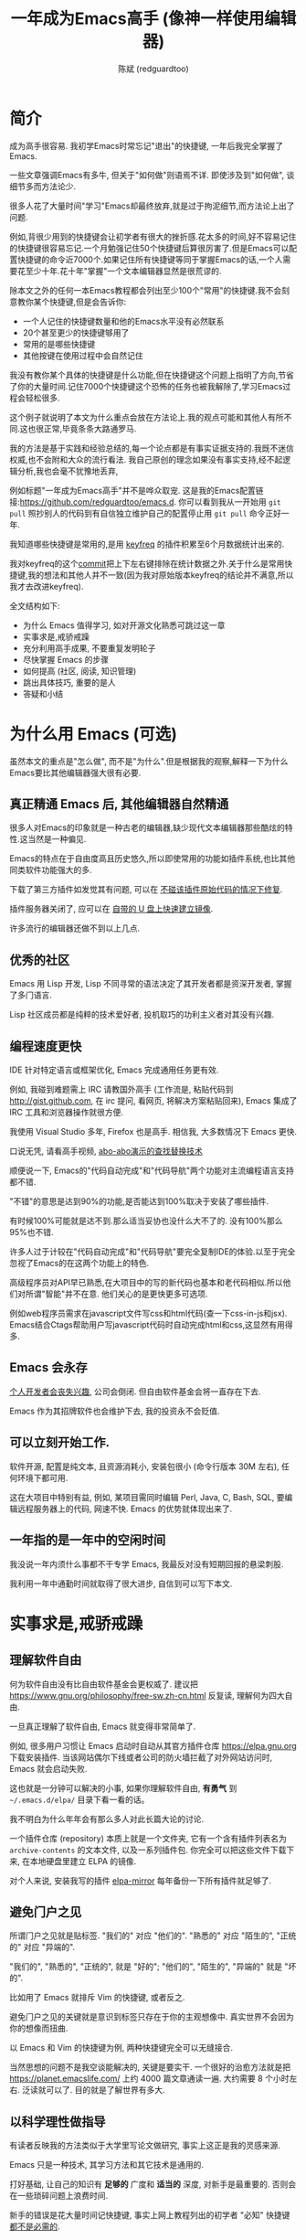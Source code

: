 #+TITLE: 一年成为Emacs高手 (像神一样使用编辑器)
#+AUTHOR: 陈斌 (redguardtoo)
#+LANGUAGE: zh
#+TEXINFO_DIR_CATEGORY: Emacs
#+OPTIONS: ^:{} toc:nil H:5 num:0
* 简介
成为高手很容易. 我初学Emacs时常忘记"退出"的快捷键, 一年后我完全掌握了Emacs.

一些文章强调Emacs有多牛, 但关于"如何做"则语焉不详. 即使涉及到"如何做", 谈细节多而方法论少.

很多人花了大量时间"学习"Emacs却最终放弃,就是过于拘泥细节,而方法论上出了问题.

例如,背很少用到的快捷键会让初学者有很大的挫折感.花太多的时间,好不容易记住的快捷键很容易忘记.一个月勉强记住50个快捷键后算很厉害了.但是Emacs可以配置快捷键的命令近7000个.如果记住所有快捷键等同于掌握Emacs的话,一个人需要花至少十年.花十年"掌握"一个文本编辑器显然是很荒谬的.

除本文之外的任何一本Emacs教程都会列出至少100个"常用"的快捷键.我不会刻意教你某个快捷键,但是会告诉你:
- 一个人记住的快捷键数量和他的Emacs水平没有必然联系
- 20个甚至更少的快捷键够用了
- 常用的是哪些快捷键
- 其他按键在使用过程中会自然记住

我没有教你某个具体的快捷键是什么功能,但在快捷键这个问题上指明了方向,节省了你的大量时间.记住7000个快捷键这个恐怖的任务也被我解除了,学习Emacs过程会轻松很多.

这个例子就说明了本文为什么重点会放在方法论上.我的观点可能和其他人有所不同.这也很正常,毕竟条条大路通罗马.

我的方法是基于实践和经验总结的,每一个论点都是有事实证据支持的.我既不迷信权威,也不会附和大众的流行看法. 我自己原创的理念如果没有事实支持,经不起逻辑分析,我也会毫不犹豫地丢弃,

例如标题"一年成为Emacs高手"并不是哗众取宠. 这是我的Emacs配置链接:[[https://github.com/redguardtoo/emacs.d]]. 你可以看到我从一开始用 =git pull= 照抄别人的代码到有自信独立维护自己的配置停止用 =git pull= 命令正好一年.

我知道哪些快捷键是常用的,是用 [[https://github.com/dacap/keyfreq][keyfreq]] 的插件积累至6个月数据统计出来的.

我对keyfreq的这个[[https://github.com/dacap/keyfreq/commit/213252fd5d0a56bb09d42315b42d8aa2e7cf1530#diff-cde2eeeb91f9bb0ab38fab15918f5d2a][commit]]把上下左右键排除在统计数据之外.关于什么是常用快捷键,我的想法和其他人并不一致(因为我对原始版本keyfreq的结论并不满意,所以我才去改进keyfreq).

全文结构如下:
- 为什么 Emacs 值得学习, 如对开源文化熟悉可跳过这一章
- 实事求是,戒骄戒躁
- 充分利用高手成果, 不要重复发明轮子
- 尽快掌握 Emacs 的步骤
- 如何提高 (社区, 阅读, 知识管理)
- 跳出具体技巧, 重要的是人
- 答疑和小结
* 广告                                                                          :noexport:
我开发了一套教授文本文件操作术的课程, 此操作术可用于所有主流编辑器和IDE(Visual Studio Code, Vim, Emacs, Sublime Text 3, IntelliJ IDEA...).

中国大陆用户的课程链接: [[https://edu.51cto.com/sd/de7e7]]

海外华人的课程链接: [[https://www.udemy.com/course/how-to-code-faster-zh/]]
* 目录                                                                          :noexport:TOC:
- [[#简介][简介]]
- [[#为什么用-emacs-可选][为什么用 Emacs (可选)]]
  - [[#真正精通-emacs-后-其他编辑器自然精通][真正精通 Emacs 后, 其他编辑器自然精通]]
  - [[#优秀的社区][优秀的社区]]
  - [[#编程速度更快][编程速度更快]]
  - [[#emacs-会永存][Emacs 会永存]]
  - [[#可以立刻开始工作][可以立刻开始工作.]]
  - [[#一年指的是一年中的空闲时间][一年指的是一年中的空闲时间]]
- [[#实事求是戒骄戒躁][实事求是,戒骄戒躁]]
  - [[#理解软件自由][理解软件自由]]
  - [[#避免门户之见][避免门户之见]]
  - [[#以科学理性做指导][以科学理性做指导]]
- [[#具体步骤][具体步骤]]
  - [[#无-linuxunix-经验新手的快速指南-可选][无 Linux/Unix 经验新手的快速指南 (可选)]]
  - [[#读官方教程][读官方教程]]
  - [[#以实际问题作为切入点][以实际问题作为切入点]]
  - [[#待解决的问题设定优先度][待解决的问题设定优先度]]
  - [[#站在巨人的肩膀上][站在巨人的肩膀上]]
  - [[#报-bug][报 bug]]
  - [[#持续改进][持续改进]]
  - [[#加入社区更上一层楼][加入社区更上一层楼]]
- [[#读书最有效][读书最有效]]
  - [[#emacswiki][EmacsWiki]]
  - [[#emacs-lisp-书籍推荐-可选][Emacs Lisp 书籍推荐 (可选)]]
  - [[#steve-yegge-的-emacs-lisp-教程][Steve Yegge 的 Emacs Lisp 教程]]
- [[#知识管理][知识管理]]
  - [[#配置纳入-github-的版本控制][配置纳入 GitHub 的版本控制]]
  - [[#将相关资料-如电子图书-博客文章-备份][将相关资料 (如电子图书, 博客文章) 备份]]
- [[#第三方插件推荐][第三方插件推荐]]
- [[#emacs-是一种生活方式][Emacs 是一种生活方式]]
- [[#付之于行动][付之于行动]]
- [[#使用-evil][使用 Evil]]
  - [[#text-object][Text Object]]
  - [[#leader-键][Leader 键]]
  - [[#evil-和-emacs-原生插件的兼容性][Evil 和 Emacs 原生插件的兼容性]]
  - [[#evil-专用的插件介绍][Evil 专用的插件介绍]]
  - [[#在-shell-和-interactive-interpreter-中使用-evil][在 Shell 和 Interactive Interpreter 中使用 Evil]]
  - [[#evil-的小结][Evil 的小结]]
- [[#答疑][答疑]]
  - [[#菜鸟怎么开始][菜鸟怎么开始]]
  - [[#steve-purcell-的配置是否有文档可以参考][Steve Purcell 的配置是否有文档可以参考?]]
  - [[#高手的配置是否太重量级][高手的配置是否太重量级?]]
  - [[#除了-purcell-的配置-还有其他高手的设置吗][除了 Purcell 的配置, 还有其他高手的设置吗?]]
  - [[#有没有更简单的配置][有没有更简单的配置？]]
  - [[#该使用-emacs-的哪个版本][该使用 Emacs 的哪个版本]]
  - [[#vi-高手要转阵营吗][Vi 高手要转阵营吗?]]
  - [[#为什么很多-vim-高手不接受-evil][为什么很多 Vim 高手不接受 Evil?]]
  - [[#不习惯默认快捷键-怎么办][不习惯默认快捷键, 怎么办？]]
  - [[#快捷键太多记不住怎么办][快捷键太多记不住怎么办?]]
  - [[#使用牛人配置后-界面有些奇怪的-bug-怎么改][使用牛人配置后, 界面有些奇怪的 bug, 怎么改?]]
  - [[#已更新软件包-但是没有任何作用-也没有任何错误信息][已更新软件包, 但是没有任何作用, 也没有任何错误信息]]
  - [[#如有任何关于如何配置的问题][如有任何关于如何配置的问题]]
  - [[#使用牛人配置后启动报错-如何解决][使用牛人配置后启动报错, 如何解决？]]
  - [[#牛人的配置太复杂-还是从一简单的配置改起好控制][牛人的配置太复杂, 还是从一简单的配置改起好控制]]
  - [[#为什么我用了牛人配置后自己额外添加的插件无效][为什么我用了牛人配置后自己额外添加的插件无效]]
  - [[#我想用-windows-版本的-emacs-而不是-cygwin-版本-怎么做][我想用 Windows 版本的 Emacs 而不是 Cygwin 版本, 怎么做?]]
  - [[#emacs-在代码跳转和自动完成上和商业-ide-有差距-怎么办][Emacs 在代码跳转和自动完成上和商业 IDE 有差距, 怎么办?]]
  - [[#网页浏览][网页浏览]]
  - [[#邮件][邮件]]
  - [[#为什么-emacs-启动时从服务器-elpa-安装第三方软件包-package-会失败][为什么 Emacs 启动时从服务器 (elpa) 安装第三方软件包 (package) 会失败?]]
  - [[#有些网站-emacs-访问不了][有些网站 Emacs 访问不了]]
  - [[#有些软件包下载不下来-也不会用代理][有些软件包下载不下来, 也不会用代理]]
  - [[#早点学习-emacs-lisp-是否有助于成为-emacs-高手][早点学习 Emacs Lisp 是否有助于成为 Emacs 高手？]]
  - [[#掌握-emacs-lisp-是否是成为高手的必要条件][掌握 Emacs Lisp 是否是成为高手的必要条件?]]
  - [[#有必要学习键盘宏-keyboard-macros-吗][有必要学习键盘宏 (Keyboard Macros) 吗?]]
  - [[#基本操作我会了-下一步学什么迷茫中][基本操作我会了, 下一步学什么迷茫中]]
  - [[#如何学习-org-mode][如何学习 org-mode?]]
  - [[#对于-一切都用-emacs-来完成-的观点你怎么看][对于 "一切都用 Emacs 来完成" 的观点你怎么看?]]
- [[#联系我][联系我]]
- [[#结语][结语]]
  - [[#如何报-bug][如何报 bug]]
  - [[#不要复制粘帖本文][不要复制粘帖本文]]
- [[#版权][版权]]

* 为什么用 Emacs (可选)
虽然本文的重点是"怎么做", 而不是"为什么".但是根据我的观察,解释一下为什么Emacs要比其他编辑器强大很有必要.

** 真正精通 Emacs 后, 其他编辑器自然精通
很多人对Emacs的印象就是一种古老的编辑器,缺少现代文本编辑器那些酷炫的特性.这当然是一种偏见.

Emacs的特点在于自由度高且历史悠久,所以即使常用的功能如插件系统,也比其他同类软件功能强大的多.

下载了第三方插件如发觉其有问题, 可以在 [[http://www.gnu.org/software/emacs/manual/html_node/elisp/Advising-Functions.html][不碰该插件原始代码的情况下修复]].

插件服务器关闭了, 应可以在 [[https://github.com/redguardtoo/elpa-mirror][自带的 U 盘上快速建立镜像]].

许多流行的编辑器还做不到以上几点.

** 优秀的社区
Emacs 用 Lisp 开发, Lisp 不同寻常的语法决定了其开发者都是资深开发者, 掌握了多门语言.

Lisp 社区成员都是纯粹的技术爱好者, 投机取巧的功利主义者对其没有兴趣.
** 编程速度更快
IDE 针对特定语言或框架优化, Emacs 完成通用任务更有效.

例如, 我碰到难题需上 IRC 请教国外高手 (工作流是, 粘贴代码到 [[http://gist.github.com]], 在 irc 提问, 看网页, 将解决方案粘贴回来), Emacs 集成了 IRC 工具和浏览器操作就很方便.

我使用 Visual Studio 多年, Firefox 也是高手. 相信我, 大多数情况下 Emacs 更快.

口说无凭, 请看高手视频, [[https://www.youtube.com/watch?v=AgRsYOJi6ao][abo-abo演示的查找替换技术]]

顺便说一下, Emacs的"代码自动完成"和"代码导航"两个功能对主流编程语言支持都不错.

"不错"的意思是达到90%的功能,是否能达到100%取决于安装了哪些插件.

有时候100%可能就是达不到.那么适当妥协也没什么大不了的. 没有100%那么95%也不错.

许多人过于计较在"代码自动完成"和"代码导航"要完全复制IDE的体验.以至于完全忽视了Emacs的在这两个功能上的特色.

高级程序员对API早已熟悉,在大项目中的写的新代码也基本和老代码相似.所以他们对所谓"智能"并不在意. 他们关心的是更快更多可选项.

例如web程序员需求在javascript文件写css和html代码(查一下css-in-js和jsx). Emacs结合Ctags帮助用户写javascript代码时自动完成html和css,这显然有用得多.

** Emacs 会永存
[[https://forum.sublimetext.com/t/project-alive/16005][个人开发者会丧失兴趣]], 公司会倒闭. 但自由软件基金会将一直存在下去.

Emacs 作为其招牌软件也会维护下去, 我的投资永不会贬值.
** 可以立刻开始工作.
软件开源, 配置是纯文本, 且资源消耗小, 安装包很小 (命令行版本 30M 左右), 任何环境下都可用.

这在大项目中特别有益, 例如, 某项目需同时编辑 Perl, Java, C, Bash, SQL, 要编辑远程服务器上的代码, 网速不快. Emacs 的优势就体现出来了.

** 一年指的是一年中的空闲时间
我没说一年内须什么事都不干专学 Emacs, 我最反对没有短期回报的悬梁刺股.

我利用一年中通勤时间就取得了很大进步, 自信到可以写下本文.

* 实事求是,戒骄戒躁
** 理解软件自由
何为软件自由没有比自由软件基金会更权威了. 建议把 [[https://www.gnu.org/philosophy/free-sw.zh-cn.html]] 反复读, 理解何为四大自由.

一旦真正理解了软件自由, Emacs 就变得非常简单了.

例如, 很多用户习惯让 Emacs 启动时自动从其官方插件仓库 [[https://elpa.gnu.org]] 下载安装插件. 当该网站偶尔下线或者公司的防火墙拦截了对外网站访问时, Emacs 就会启动失败.

这也就是一分钟可以解决的小事, 如果你理解软件自由, *有勇气* 到 =~/.emacs.d/elpa/= 目录下看一看的话。

我不明白为什么年年会有那么多人对此长篇大论的讨论.

一个插件仓库 (repository) 本质上就是一个文件夹, 它有一个含有插件列表名为 =archive-contents= 的文本文件, 以及一系列插件包. 你完全可以把这些文件下载下来, 在本地硬盘里建立 ELPA 的镜像.

对个人来说, 安装我写的插件 [[https://github.com/redguardtoo/elpa-mirror][elpa-mirror]] 每年备份一下所有插件就足够了.
** 避免门户之见
所谓门户之见就是贴标签. "我们的" 对应 "他们的". "熟悉的" 对应 "陌生的", "正统的" 对应 "异端的".

"我们的", "熟悉的", "正统的", 就是 "好的"; "他们的", "陌生的", "异端的" 就是 "坏的".

比如用了 Emacs 就排斥 Vim 的快捷键, 或者反之.

避免门户之见的关键就是意识到标签只存在于你的主观想像中. 真实世界不会因为你的想像而扭曲.

以 Emacs 和 Vim 的快捷键为例, 两种快捷键完全可以无缝接合.

当然思想的问题不是我空谈能解决的, 关键是要实干. 一个很好的治愈方法就是把 [[https://planet.emacslife.com/]] 上约 4000 篇文章通读一遍. 大约需要 8 个小时左右. 泛读就可以了. 目的就是了解世界有多大.
** 以科学理性做指导
有读者反映我的方法类似于大学里写论文做研究, 事实上这正是我的灵感来源.

Emacs 只是一种技术, 其学习方法和其它技术是通用的.

打好基础, 让自己的知识有 *足够的* 广度和 *适当的* 深度, 对新手是最重要的. 否则会在一些琐碎问题上浪费时间.

新手的错误是花大量时间记快捷键, 事实上网上教程列出的初学者 "必知" 快捷键 [[http://www.emacswiki.org/emacs/Smex][都不是必需的]].

* 具体步骤
开始前, 解释一下后文用到的命名惯例,
- =C= 表示按下 Ctrl 键, =M= 表示按下 Alt 键
- =M-x my-command= 表示同时按下 Alt 和 X, 输入 "my-command", 然后回车

** 无 Linux/Unix 经验新手的快速指南 (可选)
建议,
- 安装 Emacs 24
- 不安装任何第三方插件
- 掌握基本知识, 什么是环境变量 (比如 PATH, HOME 之类的变量), 什么是 stdin, stdout, pipe
- 读官方教程, 学会基本的文本操作 (大概十几个快捷键)
- 使用 Emacs 24 自带的 [[http://www.orgmode.org][org-mode]] 作个人管理
- org-mode 关键是用起来, 只要记住按 TAB 键是展开内容就可以了, 其他都不用学

这一步的目的是知道 Emacs 如何和其他软件交互, 是必需的.

例如用 Emacs 开发 C++ 最简单成熟的方案是使用 [[http://blog.binchen.org/posts/emacs-as-c-ide-easy-way.html][GNU Global]]. 配置 Global 必需要知道设置环境变量 =GTAGSLIBPATH= . 如果你连环境变量是什么都不知道, 那么用 Emacs 开发 C++ 也无从谈起.

尽可能多的掌握其他 Linux 知识很有用, 即使你只在 Windows 下使用 Emacs.
** 读官方教程
按以下步骤阅读教程:
- 不安装任何插件打开 Emacs, 比如在 Shell 中运行命令 =emacs -nw -Q=
- =M-x help-with-tutorial= 打开教程

完成该教程仅需半小时. 关于 Emacs 多难学的谬论可以休矣.

即使你不打算使用 Emacs 默认快捷键, 这步也是必须的, 不要跳过!

最起码要知道以下命令,
- =M-x describe-variable=, 快捷键 =C-h v=, 查看变量的文档
- =M-x describe-function=, 快捷键 =C-h f=, 查看命令的文档
- =M-x describe-key=, 快捷键 =C-h k=, 查看快捷键的文档
** 以实际问题作为切入点
努力能很快得到回报, 你会越学越有乐趣, 进入感情上的正反馈.

要成为高手, 兴趣是最重要的.

以我为例, 我急需 [[http://en.wikipedia.org/wiki/Getting_Things_Done][GTD]] 的工具, 而 Emacs 的 [[http://orgmode.org/][Org-mode]] 是同类软件中最好的 (没有之一). 用 Org-mode 节省了时间后, 我对 Emacs 爱屋及乌, 兴趣高涨了 100 倍.

反面例子是啃Lisp教程开始Emacs之旅, 坚持下来的人寥寥无几.
** 待解决的问题设定优先度
关键在于理性地考虑你最迫切需要解决的一个问题.

*以这个问题作为出发点*, 除此之外都可以妥协.

虽然 Emacs 无所不能, 但是饭也要一口一口吃. 有时退一步等于进两步.

例如, 我一直以为 Emacs 的中文显示很完美, 搞不懂为什么有人在字体配置上花那么多时间.

在读者反馈后, 才明白原来我一直在终端下使用Emacs, 终端软件可以完美显示中文字体, 所以就没 Emacs 什么事了. 需要配置字体的人用的是图形界面 Emacs.

当初只在终端下使用 Emacs 是因为需连接到远程服务器. 我认为这是重点. 甚至为此放弃了漂亮的配色主题 (后来发觉此牺牲毫无必要). 塞翁失马, 由此也避免了图形界面版本的所有问题.
** 站在巨人的肩膀上
这方面我是负面榜样. 刚开始抱着玩的心态, 到处拷贝别人有趣代码到我的配置中去.

这是浪费时间!

我应一开始就照抄 [[http://www.sanityinc.com/][世界级大师 Steve Purcell]] 的 [[https://github.com/purcell/emacs.d][Emacs 配置]].

*警告, Purcell 总爱试用最新的 Web 开发的新技术, 对他而言稳定性不是第一位的, 如果你有热情和能力, 愿意一起折腾, 那么水平会提高很快.*

这个如果是很重要的前提, 当我上了 Purcell 的船时, 我已有 10 年开发经验, 精通多种语言.

如你不愿折腾, 那至少不要重复我的错误, 不要质疑, 不要创新, 跟着高手做. 直说了把, 你是初学者, 开始阶段应以模仿为主. 这点怎么强调也不过分！

为了加深印象, 让我再举一例. 有人向我反映, Emacs 快捷键太多, 背起来压力很大. 我的建议是, 拿高手配置来用, 而不是强加给自己背快捷键这样无聊的任务. 你会发觉高手已安装了名为 [[https://github.com/nonsequitur/smex][smex]] 的插件, 直接输入命令比快捷键还快.

如果你还未信服, 请再考虑一下我的理由:
- 文章标题是 *一年成为高手*, 不是一年入门
- 不是关起门来一个小圈子内的高手
- 我就是这么做的, [[https://github.com/purcell/emacs.d/issues?direction=asc&page=1&sort=created&state=closed][看看一年内我给他报了多少 bug]]
- 如果你真下定决心, 考虑到 Purcell 的天赋和勤奋, 追赶他的最好办法只有加入他
- 要超越高手就必须了解其高度, 你需要一年时间去模仿去学习
- 基于 Purcell 的配置给他报 bug (甚至是提交patch), 你就是考虑到了他未考虑到的问题, 至少在这点就超过他了, 日积月累就很可观了

好吧, 你现在信服了. 但是你是否 *真正理解* 了? 真正理解就要采取行动."上士闻道，勤而行之".

比如你是否马上推论到:即使不用高手的配置, 也可在 github 上订阅 (watch) 高手配置, 其更新通知等价于免费的维护服务.
** 报 bug
像武侠小说那样拜高手为师是白日做梦. 唯一能让高手指点的办法是先付出. 最可靠的付出就是报 bug.

我就是这样 [[https://github.com/capitaomorte/yasnippet/issues/256][学到一些高级 Lisp 技巧的]].

不要有报 bug 低级的想法. 很多高手都是乐于且善于报 bug. 倒是菜鸟喜欢重新发明轮子.

帮助高手, 你的起点就高, 还有得到指点的好处.
** 持续改进
前提是起点高, 要在高手已有工作上改善. 即使是微小的改善, 如果坚持一段时间, 就是巨大的进步了, 你就可以在这一点上笑傲江湖.

再找出另一高手需要改善的地方, 使用同样的方法.

例如, 默认在 Emacs 中移动子窗口焦点不是很方便. 需按 =C-x o= 多次. 我找到了 emacs 插件 [[https://github.com/dimitri/switch-window][switch-window]], 只要按 =C-x o= 一次, 会有提示子窗口编号, 接下来输入编号就可以了. 但还有改善空间, 我又找到了 [[https://github.com/nschum/window-numbering.el][window-number.el]], 只要按 =M-NUM= 一次. 这个方法已几乎完美, 但 Alt 键还是有点慢, 我结合 [[https://github.com/emacs-evil/evil][evil]] 和 [[https://github.com/cofi/evil-leader][evil-leader]], 可以按逗号和数字飞速切换子窗口了. 我的这个点子后来被[[https://github.com/syl20bnr/spacemacs/commit/0931e4abece1307def3a024f4f2717359fb8d6e8][spacemacs采用]].现在已是大多数Emacs用户的标准配置了.
** 加入社区更上一层楼
最重要的是专一.

例如, Quora.com 上有很多有趣的话题. 请克制兴趣, 不去定阅和 Emacs 无关的话题.

*** Reddit
[[http://www.reddit.com/r/emacs/][Reddit]] 是最好的.
*** GitHub 是高手云集的地方
GitHub 的版本控制服务很好. 现在它的社区化倾向越来越强了, 我喜欢.

例如, 可以看一下 [[https://github.com/search?p=1&q=stars%3A%3E20+extension%3Ael+language%3Aelisp&ref=searchresults&type=Repositories]] 上最酷的 Emacs 插件.

*** Emacs 牛人的博客
最好的是 [[https://planet.emacslife.com/][Planet EmacsLife]], 多个 Emacs 博客的集合.

*** 在 twitter 上以 "emacs lang:en" 定期搜索
twitter 人多, 更新结果快.

之所以加上 "lang:en" 是因为要排除日文内容, 因我不懂日文.

如果你懂日文, 则应充分利用日文资源, 其质量相当高.

也可以用 [[https://twitter.com/search-advanced][Advanced Search]] 搜索 ([[https://github.com/Ynjxsjmh][Winy Song]] 提供此技巧).
*** 在 Stack Overflow 上搜索相关讨论
google "emacs-related-keywords site:stackoverflow.com"

我会定期搜索, 同一帖子反复精读. 因为讨论质量很高.

[[http://emacs.stackexchange.com]] 是 Stack Overflow 旗下专门的 Emacs 问答社区.
*** 到 Youtube 上看 emacs 相关的视频
我就是看了 [[http://www.youtube.com/watch?feature=player_embedded&v=oJTwQvgfgMM][Google Tech Talks 上这个 Org-mode 作者的介绍]] 而爱上 org-mode.

不过 Youtube 搜索结果是最佳匹配的. 由于相关视频并不多, 如按照默认算法, 每次总是那几个. 所以如果关注最新进展, 搜索应以时间排序.

* 读书最有效
** EmacsWiki
[[http://www.emacswiki.org/][EmacsWiki]] 是社区维护的文档, 是最酷插件和最佳实践的集合点.

有人抱怨文档太乱, 质量参差不齐. 前者我有同感. 后者不赞同. EmacsWiki 文档质量相当高, 因其是 *唯一的* 半官方文档. 忍受其乱中有序的现状吧.

最佳阅读方法是, 选定一特定主题, 从头读到尾. 这样对最新进展都了解了. 是否要采用其建议另当别论.

** Emacs Lisp 书籍推荐 (可选)
Bob Glickstein 的 [[http://www.amazon.com/Writing-GNU-Emacs-Extensions-Glickstein/dp/1565922611][Writing GNU Emacs Extensions]] 是最好的.

生动, 例子丰富. 作者用心安排了书的结构. 例如, 很早就介绍了 defadvice 的用法. defadvice 是 Emacs Lisp 的精华.

Xah Lee 提供 [[http://xahlee.info/emacs/emacs/buy_xah_emacs_tutorial.html][付费 Lisp 教程]] 也相当不错.

** Steve Yegge 的 Emacs Lisp 教程
他的 [[http://steve-yegge.blogspot.com.au/2008/01/emergency-elisp.html][Emergency Elisp]] 很简洁. 我特别喜欢 "Statements" 一章.

* 知识管理
不要低估长时间的累积效应.

正面例子参考 Steve Purcell 的配置. 2000 年开始维护!其声誉和质量不用我多费口舌.

知识积累的越多, 这些知识之间的联系就会越多. 联系增长的速度是以指数的方式增长的. 如从头来过, 意味着积累知识的书面记录丢失了. 损失是很大的. 基数已归零, 增长的量又能有多少.

所以决不要重置配置!

这也是后文谈到为什么要用工具保存配置和知识的原因.
** 配置纳入 GitHub 的版本控制
我的配置见 [[https://github.com/redguardtoo/emacs.d]].

版本控制可以认为是一个集中式的知识管理, 任何时刻任何地点对配置的修改都要及时上传合并 (merge). 这是积累能力的关键.

共享实际也是一种利己行为, 很多人用我的配置等于帮我测试.
** 将相关资料 (如电子图书, 博客文章) 备份
我将所有信息放在 Dropbox 的服务器上, 这样资料就同步到我的智能手机和我的平板电脑上, 我可利用空闲时间学习.

请 [[https://www.getdropbox.com/referrals/NTg1ODg2Mjk][点击这里注册 Dropbox 帐号]]. 注意, Dropbox 客户端完全可以在国内使用, 虽然访问其首页可能有点问题.

我还写了许多博客文章. 这些文章都存在 org 格式的文件中. 最后发布的静态博客也纳入版本控制, 参见 [[http://github.com/redguardtoo/redguardtoo.github.io]].

* 第三方插件推荐
初学者的问题是装了太多插件, 管理成了问题.

我建议的原则是少而精, 被少数最优秀的插件培养出品味后, 可自由挑选适合的.

标准如下：
- 高品质
- 常更新
- 很强大

所有插件都可通过包管理器下载.

以下是清单：
| 名称                | 说明                                  | 同类插件         |
|---------------------+---------------------------------------+------------------|
| [[https://github.com/emacs-evil/evil][Evil]]                | 将 Emacs 变为 Vim                     | 没有             |
| [[http://orgmode.org/][Org]]                 | Org-mode, 全能的笔记工具              | 没有             |
| [[https://github.com/company-mode/company-mode][company-mode]]        | 自动完成输入, 支持各种语言和后端      | auto-complete    |
| [[https://github.com/magnars/expand-region.el][expand-region]]       | 快捷键选中文本, 可将选择区域伸缩      | 没有             |
| [[https://github.com/nonsequitur/smex][smex]]                | 让输入命令变得飞快                    | 没有             |
| [[https://github.com/capitaomorte/yasnippet][yasnippet]]           | 强大的文本模板输入工具                | 没有             |
| [[http://www.emacswiki.org/emacs/FlyMake][flymake]]             | 对不同语言做语法检查                  | flycheck         |
| [[https://github.com/abo-abo/swiper/blob/master/ivy.el][ivy]] or [[https://github.com/emacs-helm/helm][helm]]         | 自动完成, 在其上有插件完成具体功能    | ido              |
| [[https://github.com/mooz/js2-mode][js2-mode]]            | javascript 的主模式, 自带语法解释器   | js-mode          |
| [[http://www.emacswiki.org/emacs/emacs-w3m][w3m]]                 | 网络浏览器 (需安装命令行工具 w3m)     | Eww              |
| [[https://github.com/skeeto/emacs-web-server][simple-httpd]]        | Lisp 写的 Web 服务器                  | [[https://github.com/nicferrier/elnode][elnode]]           |
| [[https://github.com/nschum/window-numbering.el][window-numbering.el]] | 跳转到不同的子窗口                    | switch-window.el |
| [[https://github.com/fxbois/web-mode][web-mode]]            | 支持各种 HTML 文件                    | nxml-mode        |
| [[https://github.com/magit/magit][magit]]               | 玩转 git                              | 没有             |
| [[https://github.com/syohex/emacs-git-gutter][git-gutter.el]]       | 标记版本控制的 diff (支持 subversion) | 没有             |

* Emacs 是一种生活方式
牛人其他方面也很牛. 举一反三你收获会很多.

[[http://sachachua.com/blog/][Sacha Chua]] 就是这样一个有牛人气质的女孩, 这是她的 [[http://www.youtube.com/watch?v=eoyi2vrsWow][Youtube 录像]]. 她学习的方式是 [[http://sachachua.com/blog/2012/07/transcript-emacs-chat-john-wiegley/][让 Emacs 自动将手册语音合成]], 这样她在房间里走来走去的时候也可以听文档了.

我现在有意识地整理高手名单, 观察他们 *除了 Emacs 外* 用什么工具.

例如, [[https://github.com/mooz/js2-mode][js2-mode]] 的维护者 Masafumi Oyamada (网名 mooz) 也开发了 [[https://github.com/mooz/keysnail][keysnail]] 和 [[https://github.com/mooz/percol][percol]]. 特别是 percol, 使我命令行效率提高了 10 倍.

这个阶段可称之为 *心中有剑, 手中无剑*.

是否用 Emacs 不重要了, 重要的是随心所欲. 例如, 很多人争论哪个编辑器自带的文件管理较好. 我 [[http://blog.binchen.org/posts/how-to-do-the-file-navigation-efficiently.html][从 mooz 那学到大招后]], 就跳出五行外, 不在三界中了.

* 付之于行动
如何行动因人而异.

关键是真正理解本文要点.

例如，你是否意识到之前的章节意味着以下行动:
- 找出所有插件的作者
- 在 Quora/Twitter/GitHub/Reddit/Google+ 上跟随他们
- 通读他们已发表的贴子

* 使用 Evil
Evil 是 [[https://github.com/emacs-evil/evil][Vim 模拟器]].

如果你不熟悉 Vim, 在命令行里运行 =vimtutor= 或者安装 Emacs 插件 [[https://github.com/syl20bnr/evil-tutor][evil-tutor]] 学习 Vim 基本命令.

该教程大概需要半小时. 关于 Vim 的基本操作的讨论就到此为止了. 网上关于 Vim 教程汗牛充栋, 你可自行阅读.

我的重点是展示一些高级技巧 (有些技巧是我独创的), 以说明 Emacs 给我真正的自由.

我引以为豪自己使用 Emacs 的方式和他人完全不同.
** Text Object
了解 [[http://vimdoc.sourceforge.net/htmldoc/motion.html][Vim Text Object]] 的概念.

Evil 的强大之处就是你可以用 Emacs Lisp 来自定义 =Text Object=. 自由的 Lisp 使得你完全超越 Vim 的 "约定俗成".

比如在操作自定义的 Text Object 时, 当前焦点完全可以在 Text Object 之外. 这是 Lisp 写的 [[http://blog.binchen.org/posts/evil-text-object-to-select-nearby-file-path.html][寻找附近的文件路径或者 URL.]] 用 Vim Script 写个类似的脚本难很多. 即使你用了 [[https://github.com/kana/vim-textobj-user][vim-textobj-user]] 之类的插件辅助开发也没用的.

而且 Lisp 代码完全可以调用 *任何* 的第三方插件或者 Emacs 的不计其数的 API. 比如 Evil 中操作 =Text Object= 的过程中可以问用户问题, 访问网站等等.

这些额外功能对 Vim 来说就是不可能完成的任务了.

** Leader 键
Vim 自带 Leader 键的功能, 你先按了 Leader 键 (很多人定义为空格键) 后, 再按其他键 (比如 =kk=) 会触发你自定义的命令. 本质就是给你更多的快捷键.

在 Emacs 中我们需要使用第三方插件如 [[https://github.com/cofi/evil-leader][evil-leader]] 来实现类似功能.

某些 Vim 用户不能迁移到 Evil 的原因就是自定义了太多使用 Ctrl 键的快捷键, 和 Emacs 默认的快捷键有冲突.

这些用户没有意识到的是借鉴 Emacs 的思想, 他们在 Vim 和 Emacs 的效率可以有巨大的提升. 我只提三点供参考:

第一, Vim 用户的问题是没有充分利用 Leader 快捷键. 我看过大多数 Vim 高手在 GitHub 上的设置, 他们一般定义 *10 到 20 个* Leader 相关的快捷键.

我定义了 *300 个* 相关的快捷键.

典型 Evil 用户 (如 Spacemacs 用户) 大概有 *3000 到 10000 个* 相关快捷键可用.

第二, Vim 用户的另一个问题是快捷键没有优化. 最常用的快捷键应最容易按. 何为最常用快捷键须来自 *真实数据*.

这是我用 Emacs 的插件 [[https://github.com/dacap/keyfreq][keyfreq]] 测试月的数据 (我的 Leader 键定义为逗号):
| Times | Percentage | Command                                | Key                   |
|-------+------------+----------------------------------------+-----------------------|
|  4967 |     12.00% | evilmi-jump-items                      | %                     |
|  2892 |      6.99% | compile                                | , o o                 |
|  2178 |      5.26% | find-file-in-project-by-selected       | , k k                 |
|  1953 |      4.72% | copy-to-x-clipboard                    | , a a                 |
|  1566 |      3.78% | paste-from-x-clipboard                 | , z z                 |
|  1227 |      2.96% | er/expand-region                       | , x x                 |
|   897 |      2.17% | evil-repeat                            | .                     |
|   866 |      2.09% | ido-find-file                          | , x f, C-x C-f        |
|   819 |      1.98% | toggle-full-window                     | , f f                 |
|   815 |      1.97% | etags-select-find-tag-at-point         | C-], , h t            |
|   721 |      1.74% | back-to-previous-buffer                | , b b                 |
|   682 |      1.65% | split-window-vertically                | , x 2                 |
|   539 |      1.30% | find-function                          | , h f, C-h C-f        |
|   494 |      1.19% | counsel-recentf-goto                   | , r r                 |
|   397 |      0.96% | counsel-git-grep                       | , g g                 |
|   376 |      0.91% | delete-other-windows                   | , x 1, C-x 1          |
|   372 |      0.90% | evilnc-comment-or-uncomment-lines      | , c i                 |
|   351 |      0.85% | eval-expression                        | , e e, M-:            |
|   326 |      0.79% | evilmi-select-items                    | , s i                 |
|   320 |      0.77% | paredit-doublequote                    |                       |
|   307 |      0.74% | evil-filepath-outer-text-object        |                       |
|   300 |      0.72% | steve-ido-choose-from-recentf          |                       |
|   295 |      0.71% | split-window-horizontally              | , x 3                 |
|   283 |      0.68% | git-add-current-file                   | , x v a               |
|   279 |      0.67% | winner-undo                            | , x u, , s u, C-x 4 u |
|   278 |      0.67% | describe-function                      | , h d, C-h f          |
|   278 |      0.67% | evil-goto-mark-line                    | '                     |
|   269 |      0.65% | ido-kill-buffer                        | , x k, C-x k          |
|   254 |      0.61% | evil-goto-definition                   | g d                   |
|   253 |      0.61% | pop-tag-mark                           | M-*                   |
|   251 |      0.61% | git-messenger:popup-message            | , x v b, C-x v p      |
|   246 |      0.59% | my-goto-next-hunk                      | , n n                 |
|   237 |      0.57% | evilnc-comment-operator                | , ,                   |
|   235 |      0.57% | flyspell-goto-next-error               | , f e, C-,            |
|   214 |      0.52% | evil-exit-emacs-state                  |                       |
|   212 |      0.51% | browse-kill-ring-forward               |                       |
|   210 |      0.51% | flyspell-buffer                        | , f b                 |
第三, 由于 Lisp 的强大 Leader 键的使用在 Emacs 中有无限可能
- 使用 [[https://github.com/noctuid/general.el][general.el 代替 evil-leader, ]] 时定义多个 Leader 键
- 可在切换文件时切换 Leader 键等等.

** Evil 和 Emacs 原生插件的兼容性
如果你真正理解了我前面的章节, 这就根本不是问题.

之前我提到了要保持头脑开放, 要尽可能抄高手的代码, 积极地报 bug 等观点. 现在让我演示一下如何应用.

很多人宣称, Evil 和 Emacs 的许多插件有快捷键冲突, 重新配置很麻烦.

一开始我也相信了这些一派胡言, 所以每装一个新的插件, 都要辛辛苦苦再设置 evil 的快捷键.

有一天我问自己, Lisp 那么强大, Evil 那么优秀, 也许有更方便简洁的方案?许多人说不行不一定是真理, 只有实际调查过的人才有发言权.

我也没有自己钻研 Evil 的代码, 取而代之的是 [[https://github.com/emacs-evil/evil/issues/511][给 Evil 的开发者 Frank Fischer 报了个 bug]], 他给我了一个完美的方案, 根本不需要重设快捷键.

这是这个方案在 [[https://github.com/emacsmirror/git-timemachine][git-timemachine 中]] 的 [[http://emacs.stackexchange.com/questions/9842/disable-evil-mode-when-git-timemachine-mode-is-activated][完美应用]].
** Evil 专用的插件介绍
我选择 [[http://melpa.org][MELPA]] 上最流行的5个Evil插件介绍一下, 类似优秀插件还有很多.

要点不在于你装了多少插件, 而在于理解由于 Lisp 的强大和 Emacs 的自由, 这些插件功能更多, 更容易拓展.

*** [[https://github.com/timcharper/evil-surround][evil-surround]]
对应 [[https://github.com/tpope/vim-surround][vim-surround]].

我通常用 [[https://github.com/magnars/expand-region.el/blob/master/expand-region-core.el][expand-region 选中一段文本, 然后按 =S= 或者 =M-x evil-surround-region= , 再按任意字符 (比如双引号) 就可以在文本]] 首尾两端附加该字符.

当然它也支持修改删除操作.

之前提到的 text object 也完美支持.

懂 Lisp 的话可以修改 =evil-surround-operator-alist= 自己定制操作.

*** [[https://github.com/redguardtoo/evil-nerd-commenter][evil-nerd-commenter]]
对应 [[https://github.com/scrooloose/nerdcommenter][vim-nerd-commenter]], 这是我写的, 功能更强大.

你可以 =M-x 5 evilnc-comment-or-uncomment-lines= 快速注释当前 5 行或者取消注释当前 5 行.

你也可以选中一个区域 =M-x evilnc-comment-or-uncomment-lines=

由于 Emacs 的强大, 默认就支持所有世界上已知的语言, 而核心代码也就是 1 行而已. Vim 插件对应的功能代码要有 400 行.

如果你在 [[http://orgmode.org/][org-mode 格式的单一文件中]] 中混杂多种语言的话, 它也能智能识别.

这个功能在 Vim 中基本不可能实现.
*** [[https://github.com/redguardtoo/evil-matchit][evil-matchit]]
对应 [[https://github.com/tmhedberg/matchit][vim-matchit]]. 又是我写的. 自然功能更强大.

本质就是你当前焦点在文件的某个位置 A, 你按 =%= 或者 =M-x evilmi-jump-items=, 焦点移到位置 B, 你再按同样的键, 又回到了位置 A.

比如在一个 HTML 文件中, 你就可以在 =<body>= 和 =</body>= 间跳来跳去. 其他各种编程语言都支持.

Vim 对应的代码我读过, 限制比较多, 比如你一定要先定义一对正则表达式来匹配 A 和 B 的位置. 这种限制在某些语言如 Python 中就会比较麻烦.

Emacs 的实现就完全体现了 Emacs 的自由精神, 我建立了一个动态查询的矩阵, 矩阵的元素就是函数对象而已. 用户可以在运行时替换这些函数对象, 所以怎么跳转, 跳到哪都是完全自由的.

所以 python 的支持就毫无问题. 想支持更多的语言或者对我的实现不满意, 在 =.emacs= 中写几行 Lisp 代码就可以了.
*** [[https://github.com/syl20bnr/evil-escape][evil-escape]]
按自定义快捷键退出当前的各种状态, 相当于 Vim 中的 =ESC= 或者 Emacs 中的 =C-g=.

我定义自定义快捷键为 =kj=. 如果你想效率高的话, 取消的默认快捷键就太慢了.

让我给你举个例子说明什么叫效率高. 我移动手指去按 ESC 键需要 0.5 秒.

Sublime Text 默认的文本搜索要比我的 Emacs 设置慢 40 倍. 如果 Sublime Text 搜索需要 40 秒, 那么节省取消键的 0.5 秒毫无意义.

Emacs 只要 1 秒完成搜索, 所以取消键从 0.5 秒减少到 0.1 秒的感觉就完全不一样.
*** [[https://github.com/bling/evil-visualstar][evil-visualstar]]
对应 [[https://github.com/bronson/vim-visual-star-search][vim-visual-star-search.]]

选择一段文本, 按 =#= 或者 =*= 搜索.
** 在 Shell 和 Interactive Interpreter 中使用 Evil
可以 =M-x shell= 或者 =M-x term= 进入 Shell.

传统上大家都在 Shell 中用 Emacs 的默认快捷键.

不过仔细计算过后我发现 Vim 的快捷键更有效率.

Shell 的作用无非就是运行命令或脚本代码, 输出运算结果.

当我们在 Emacs 中运行 Shell 的时候, 命令和代码往往是从别的地方拷贝过来的.

粘贴命令和代码到 Shell 中, 分析/过滤/搜索输出的结果, 都是 Vim 的快捷键更方便.

我之前提到的所有关于 Evil 的技巧和插件都适用于此.

Interactive Interpreter 和 Shell 没有本质区别, 无非就是解释器支持的语言不一样罢了. 比如 [[https://github.com/nonsequitur/inf-ruby][inf-ruby]] 支持 Ruby.

你可以按 =C-z= 切换回纯 Emacs 快捷键. 我从不切换, 因为我对这种杂交的快捷键非常满意.
** Evil 的小结
对 Vim 用户来说, Evil 不仅提供了 Vim 的完美模拟, 还开辟了用 Lisp 拓展 Vim 的新世界.

对 Emacs 用户来说, Evil 也不仅仅是提供了新的快捷键, 而是提供了更多的可编程的数据结构和范式 (如 text object).

关键是发挥你的创造力, 自由地接合 Emacs 和 Vim 的长处, 发明新技术和新技巧. 这种机会目前是很多的, 赶快行动起来吧.

* 答疑
** 菜鸟怎么开始
到 [[https://github.com/redguardtoo/emacs.d]] 参考 "Install stable version in easiest way" 一节.

只要点击下载两个 zip 文件就可以了, 不需 git 的任何知识.

** Steve Purcell 的配置是否有文档可以参考?
除了 README 外没有, 我主要是通过看 EmacsWiki 和源代码来了解. 窍门是源代码文件的头部有使用指南和作者的联系方式.

** 高手的配置是否太重量级?
高手的配置都是轻量级的, 因为他们知道如何优化.

比如有种叫 [[http://www.gnu.org/software/emacs/manual/html_node/elisp/Autoload.html][Autoload]] 的技术. 只有用到模块的某一功能时那个模块才会被载入内存. 我推荐的高手都知道这类技巧.

** 除了 Purcell 的配置, 还有其他高手的设置吗?
我 [[https://github.com/search?l=Emacs+Lisp&o=desc&q=emacs&ref=searchresults&s=stars&type=Repositories][搜了下 github]]:
- [[https://github.com/bbatsov/prelude][Bozhidar Batsov's emacs.d]]
- [[https://github.com/syl20bnr/spacemacs][Sylvain Benner's Spacemacs]]
- [[https://github.com/eschulte/emacs24-starter-kit/][Eric Schulte's Emacs Starter Kit]].
** 有没有更简单的配置？
可用 [[https://github.com/redguardtoo/emacs.d][我的配置]]：
- 去掉了 Git 依赖.
- 网络不是必须的
- 安装了拼音输入法
- C++ 支持强大

注意, Purcell 作为顶尖 Web 开发者, 会试用最新的 Web 技术, 而我的配置 Web 类插件更新会滞后一段时间. 另外我的工具链和 Purcell 不完全一致. 你自己权衡了.
** 该使用 Emacs 的哪个版本
目前稳定版是 25.3, 26.3 建议不要用高于此版本的 Emacs.

通常不用担心版本问题. 主流的 Linux 发行版会处理.

** Vi 高手要转阵营吗?
嘿嘿, 我也是 Vi 精通后转到 Emacs 的. 就是因为 Emacs 的强大 (例如和 gdb 的完美结合) 以及其脚本语言是 Lisp.

当然 Vi 的多模式编辑和快捷键比 Emacs 要高效得多, 所以最佳方案是 Vi + Emacs.

目前我用 [[http://www.emacswiki.org/Evil][Evil]], 在 Emacs 下模拟 Vim, 结合两者优点.

现在我是 *神用编辑器之神*!

*警告*, 我默认启用了 Vim 的快捷键, 不习惯可打开=~/.emacs.d/init.el=, 将其中一行代码注释掉, 细节参考 README.
** 为什么很多 Vim 高手不接受 Evil?
因为他们对 Vim 快捷键做了深度配置. Emacs 默认要经常按 Ctrl 键, 如自定义的 Vim 快捷键也用 Ctrl 键, 难免有冲突.

解决办法是大家都使 [[http://stackoverflow.com/questions/1764263/what-is-the-leader-in-a-vimrc][Leader]] (Vim 直接支持, Emacs 需 [[https://github.com/cofi/evil-leader][第三方插件]]).

还有一个办法是待在 Vim 的舒适区里. 如能忍受没有 Org-mode 和 Lisp 的生活, 那么不会有问题.

如犹豫不决, 请重读 "态度决定一切" 一节.

我一旦认识到 Evil 和 Evil-leader 的潜力, 立刻把我 Vim 的设置按 Emacs 的重设了一遍。

更光辉灿烂的例子就是Spacemacs作者了, 无数的 github 星星代表了他的成功.
** 不习惯默认快捷键, 怎么办？
*忍*!

默认快捷键经过几十年考验相当高效, 未成为高手前还是要忍.

如一定要在用 Windows 快捷键的, 可考虑 [[http://xahlee.info/emacs/][ergoemacs]].
** 快捷键太多记不住怎么办?
没必要记, 我也只记常用的十几个快捷键. 顺其自然, 多用记住, 不用就忘, 很正常.

目前很多高手在用 [[http://www.emacswiki.org/Smex][Smex]], 可飞快输入命令, 快捷键实际上不需要了.
** 使用牛人配置后, 界面有些奇怪的 bug, 怎么改?
不要改! 参考上文 [[https://github.com/redguardtoo/mastering-emacs-in-one-year-guide/blob/master/guide-zh.org#站在巨人的肩膀上][站在巨人的肩膀上]] 一章, 你觉得奇怪是因为缺乏经验, 把某些特性误认为是 bug. 请坚持至少一年.

例如, 有人反映右边第 80 列处总有一竖线, 希望能去掉.

实际上这是一特性, 提醒用户一行宽度不要超过第 80 列. 这是 [[http://www.emacswiki.org/emacs/EightyColumnRule][每行不要超过 80 列的原因]].

我建议第一年应 *尽量理解而不妄加判断*.

** 已更新软件包, 但是没有任何作用, 也没有任何错误信息
删除 HOME 目录下的 =.emacs=, =~/.emacs.d/init.el= 就是取代原来的 =.emacs=.
** 如有任何关于如何配置的问题
- 读官方教程
- 善用 google 和我提供的信息

例如,
问：在 =.emacs.d= 中的 =init.el= 文件起什么作用？
答：google "emacswiki init.el".
** 使用牛人配置后启动报错, 如何解决？
先确认已装上了 *你需要的* 第三方命令行工具, 这些工具是可选的, 清单见 [[https://github.com/redguardtoo/emacs.d][我的 README]].

如排除了以上原因, 带上 =--debug-init= 参数重新启动, 然后将错误信息及环境报告到对应的开发者.

报告时应给出细节. 例如很多读者给我的 bug 都是由于第三方插件版本较新引起的, 我拿到版本号后, 才能下载特定版本以重现 bug. 否则只能靠猜, 来回邮件浪费很多时间.
** 牛人的配置太复杂, 还是从一简单的配置改起好控制
那你就是走我后悔莫及的老路, 一个人在黑暗中摸索. 开头兴致很高, 但现实是残酷的, 碰到复杂问题解决不了. 只能逃避, 借口 Emacs 太复杂而放弃了.

我最终醒悟过来走上光明大道, 很多走上岐路的人恐怕就没这个觉悟和毅力了.

希望自己掌控坦率地说是一个非技术问题, 因为没有自信心, 所以有补偿心态. 希望通过一种错误的方式来证明自己. 结局无非是恶性循环.

正确地方法是放下身段至少一年 (我已反复强调这一点), 打好基本功, 读书, 虚心向高手学习.

** 为什么我用了牛人配置后自己额外添加的插件无效
Emacs 是个开放平台, 其众多插件发布前并不一定有严格的测试. 所以插件之间可能有冲突.

这也是我为什么建议初学者直接使用牛人配置的原因, 因为牛人已经解决了众多兼容性的问题, 你只要直接享受他的服务就行了.

即使你发现了牛人尚未来得及处理的 bug, 最有效方法是提交报告给牛人, 而不是自己去钻研 Lisp.
** 我想用 Windows 版本的 Emacs 而不是 Cygwin 版本, 怎么做?
需对命令行操作熟悉. 关键知识点有两个：
1. 设置 =HOME= 环境变量, 因为 =.emacs.d= 中的某些 Lisp 脚本假定 =.emacs.d= 在 HOME 所指定的路径中.
2. Emacs 的某些功能需要使用第三方的命令行工具, 这些工具的路径应该添加至环境变量 =PATH= 中 (可选, 原因见后面).

如你不知道如何在 Windows 下添加修改环境变量, 不知道如何安装第三方工具, 建议还是先用 Cygwin 中的 Emacs, 因它已自带工具, 没有的话安装也方便. 且在 Cygwin 下环境变量 HOME 默认已设.

第三方命令行工具清单请参考[[https://github.com/redguardtoo/emacs.d][我的配置]]中的 README.
** Emacs 在代码跳转和自动完成上和商业 IDE 有差距, 怎么办?
这个差距说到底是后端语法解析引擎的问题.

就 C++ 来说目前有用苹果公司的 [[https://github.com/llvm-mirror/clang][clang]] 的方案, 效果不错. 具体用什么插件来调用这些引擎有很多选择, 不展开了.

实战中, 我通常就用 =Ctags= 作为后端引擎, 因其通吃所有语言. 虽然解析效果差一点, 但是恰当的命名规范 (尽量少重名) 可以弥补.

如Ctags不满意, 可用 [[http://www.gnu.org/software/global/][Gnu Global]] (gtags).

以上讨论的都是后端引擎.

就前端界面来说, 做的比较好的是 [[https://github.com/company-mode/company-mode][company-mode]], 维护很活跃, 你可就特定语言如何配置咨询其开发者.

Java 和 C# 语言的主力开发工具最好用 IDE 而不是 Emacs.C# 又比 Java 更难在 Emacs 中使用. 原因你懂的.

** 网页浏览
强烈建议用 [[https://github.com/mooz/keysnail/][Keysnail]].

这是最佳的, 我已试过 *所有* 可选项.

Firefox v57+的更新使得keysnail无法维护下去了，可以暂时使用低版本的Firefox或者转用Google Chrome加上[[https://github.com/brookhong/Surfingkeys][Surfingkeys]]代替.
** 邮件
我用 [[http://www.gnus.org/][Gnus]]. 但有很多其他方案.

如你必须访问 Microsoft Exchange Servers, 还要用 [[http://davmail.sourceforge.net/][Davmail]].

用了 Davmail 后, 还可以用 [[http://getpopfile.org/][Popfile]] 来分捡邮件. Davmail + Popfile 让我生活在天堂.
** 为什么 Emacs 启动时从服务器 (elpa) 安装第三方软件包 (package) 会失败?
请启动 Emacs 后, 运行 =M-x package-refresh-contents= 以从服务器更新软件索引, 然后重启 Emacs 即可.

如果你没有用 Emacs24, 没有完全拷贝高手的配置 (这是本文的中心思想), 那么你需要安装 package.el, 细节参考 [[http://marmalade-repo.org/][这里]].

Emacs 下载软件包 (package) 是通过 http 方式, 所以如果网络出问题的话你需要用 http 代理服务器, 具体操作见后文.
** 有些网站 Emacs 访问不了
在命令行中启动 Emacs 时加上 =http_proxy=your-proxy-server-ip:port= 前缀.

例如,
#+BEGIN_SRC sh
http_proxy=http://127.0.0.1:8000 emacs -nw
#+END_SRC
** 有些软件包下载不下来, 也不会用代理
那么就用 [[https://github.com/redguardtoo/emacs.d][我的 Emacs 配置]].

和我的配置配套的是我建立的独立的第三方包服务, 请参考 [[https://github.com/redguardtoo/myelpa][其主页上的 README]].

** 早点学习 Emacs Lisp 是否有助于成为 Emacs 高手？
*否, 只会起阻碍作用*!

Lisp 语法和通常的语言不同, 除非有相当编程经验 (至少 10 年), 一般人都会对其有一点负面情绪 (当然是毫无道理的偏见!). 学习任何新东西, 长期来说兴趣最重要. 一开始应避免任何负面情绪.

Emacs Lisp 又是只用于 Emacs 的语言, 有大量术语需要掌握. 如 "Buffer", "Yank", "Font face", 只有资深用户才能理解.

所以在软件使用没有相当基础前学习其拓展语言是浪费时间.

参考前文关于找到切入点的一节, 我推荐的顺序是, 先用优秀的配置享受到好处, 有了兴趣后学习 Lisp 就水到渠成了.

有世界级高手 (名字不点了) 对我的建议不以为然, 他说 Lisp 很强大很有趣, 应该先学.

但是他的盲点在于, 忘记了自己转向 Emacs 前在其他编辑器上已一览众山小了. 他用 Python 拓展 Sublime 已熟到厌烦, Lisp 的奇特语法反而刺激了兴趣. 编辑器的常用术语也不在话下. 而本文针对的是大多数的凡人.

选择适合自己的路, 一年以后天才也好, 凡人也好, *达到的高度都是一样的*.
** 掌握 Emacs Lisp 是否是成为高手的必要条件?
否. 但 Lisp 是很强大的语言, 特点是一切皆可改. 当我说 "一切" 的时候, 我就是指字面意义上的 "一切", 不是修辞上的夸张.

我用过许多编辑器, 除了 Emacs 没有一个能做到 "一切可改" 这点 Vim 也不行.

学点 Lisp 对提高 Emacs 水平没坏处. 另外 Lisp 语法不错, 值得一学.

顺便说一下, Lisp 很简单, 比 VB 容易多了, 一旦你适应其语法, 就会发觉它其实蛮友好的, 至少少打很多字.
** 有必要学习键盘宏 (Keyboard Macros) 吗?
没必要, Lisp 足够了.

但是键盘宏生成的 Lisp 代码有时候比较有趣, 建议你精通 Lisp 后再来玩玩键盘宏.
** 基本操作我会了, 下一步学什么迷茫中
关键是你打算用这把瑞士军刀做什么.

前文已强调过以兴趣和解决实际问题作为切入点.

举一些我自己的例子说明:
- 我有写博客需要, 懒得用 Wordpress 那个破界面, 所以用 [[https://github.com/punchagan/org2blog][org2blog]]
- 开发 Ruby on Rails 程序需要 IDE, 装了 rinari
- 做跨平台 C++ 桌面开发, 装了 cmake-mode
- 需在多个子窗口间跳来跳去, 所以装了 [[https://github.com/nschum/window-numbering.el][window-numbering.el]]
- 大项目需同时调试多种语言, 所以装了 [[https://github.com/redguardtoo/evil-nerd-commenter][evil-nerd-commenter]], 这样不用记特定语言的语法就可注释掉代码.
** 如何学习 org-mode?
[[http://www.cnblogs.com/Open_Source/archive/2011/07/17/2108747.html][Org-mode 简明手册]] 是不错的中文教程.

最好的英文教程是 Carsten Dominik (Org-mode 发明者) 在 [[http://orgmode.org/talks.html][google tech talks 上的演讲]]. 其要点为 org-mode 本质是一个文本文件, 只要记住按 TAB 展开或者缩进条目就可以了. 其他特性可慢慢学.
** 对于 "一切都用 Emacs 来完成" 的观点你怎么看?
不要走火入魔. Emacs 本质是个平台, 提供了无限可能性.

从实用角度讲, Emacs 和其他工具结合有时能更快完成工作 (不过在没有一年的修炼之前 *千万不要猜 Emacs 不能做什么*).

以下是 Emacs 不一定能吃独食的地方:
- 剪贴簿: 应结合命令行工具 xsel (Linux) /pbpaste (OSX) /putclip (Cygwin)
- Web 浏览: 用传统浏览器配合其插件
- 远程登录管理: 用 screen/tmux
- FTP: 用专门的 FTP 软件
- 文件管理: 用专用软件
- Lisp 速度比较慢，如有大计算量的工作, 交给第三方工具来作.

重点是头脑灵活, 既坚信 Emacs 无所不能, 也适当变通.

* 联系我
这是我的 [[https://twitter.com/#!/chen_bin][Twitter]] 和 [[https://plus.google.com/110954683162859211810][Google Plus]] 以及 [[http://www.weibo.com/u/2453581630][微博]], 我在新浪微博账号"emacsguru".

博客为 [[http://blog.binchen.org]].

我不回答具体配置的问题. 如你通读本文, 应知道哪里找答案更好.

* 结语
再强调一下本文最重要的观点:
- 以 *解决实际问题* 产生的兴趣引导
- *完全照抄世界顶尖高手如 Steve Purcell 的配置*, 尽量避免自己写 Lisp
- 给高手报 bug 就是最好的学习,
- 学习 Emacs 和 *学任何专业技能 (拉小提琴, 解数学题) 的方法论都是一样的*, 请参考 [[http://book.douban.com/subject/4726323/][一万小时天才理论]].

关键是你以严肃的态度把其当作专业技能学习.

很多人之所以不赞同我的核心观点, 是因为内心深处还有把 Emacs 当玩具来炫耀 "我有多酷" 的意识.

Emacs 强大到可以作为另类娱乐来博眼球. 但本质是专业人士使用的神器.

打个比方, 职业杀手对于刀只关心两件事:
1. 高效地杀人
2. 任何环境下都可靠

刀的装饰是否漂亮或技巧是否自己原创对他并不重要.

Emacs 就是那把刀.
** 如何报 bug
本文官方网址为 [[https://github.com/redguardtoo/mastering-emacs-in-one-year-guide]].

有任何疑问, 请在以上网址报 bug. 这比 Email 快. 因 GitHub 会以邮件通知我, GitHub 邮件永远归类至我的最优先文件夹下.

如给我发 Email, 会淹没于垃圾邮件中.

** 不要复制粘帖本文
Emacs 本质上是一个社区和平台, 不断有新的有趣的人和技术出现. 我会定期更新本文.

如果你拷贝粘帖全文, 会使自己和他人错过更新.

我建议分享本文的链接, 中英文纯文字版会发布在 GitHub 上 ([[https://github.com/redguardtoo/mastering-emacs-in-one-year-guide]])
* 版权
本文采用以下协议进行授权, [[http://creativecommons.org/licenses/by-nc-nd/3.0/deed.zh][自由转载 - 非商用 - 非衍生 - 保持署名 | Creative Commons BY-NC-ND 3.0]], 转载请注明作者及出处.
